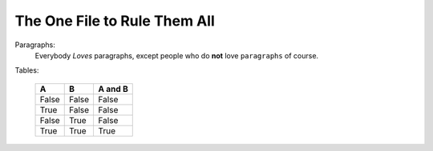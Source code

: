 
The One File to Rule Them All
=============================

Paragraphs:
    Everybody *Loves* paragraphs, except people who do **not** love ``paragraphs`` of course.

Tables:

    =====  =====  =======
    A      B      A and B
    =====  =====  =======
    False  False  False
    True   False  False
    False  True   False
    True   True   True
    =====  =====  =======